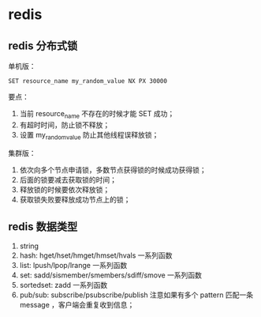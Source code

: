 * redis

** redis 分布式锁 

单机版：

#+BEGIN_SRC
SET resource_name my_random_value NX PX 30000
#+END_SRC

要点：

1. 当前 resource_name 不存在的时候才能 SET 成功；
2. 有超时时间，防止锁不释放；
3. 设置 my_random_value 防止其他线程误释放锁；

集群版：

1. 依次向多个节点申请锁，多数节点获得锁的时候成功获得锁；
2. 后面的锁要减去获取锁的时间；
3. 释放锁的时候要依次释放锁；
4. 获取锁失败要释放成功节点上的锁；

** redis 数据类型

1. string
2. hash: hget/hset/hmget/hmset/hvals 一系列函数
3. list: lpush/lpop/lrange 一系列函数
4. set: sadd/sismember/smembers/sdiff/smove 一系列函数
5. sortedset: zadd 一系列函数
6. pub/sub: subscribe/psubscribe/publish 注意如果有多个 pattern 匹配一条 message ，客户端会重复收到信息；





